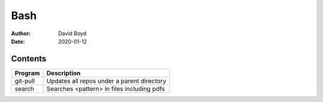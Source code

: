 Bash
####
:Author: David Boyd
:Date: 2020-01-12

Contents
========

+------------------------+-------------------------------------------------------------+
| Program                | Description                                                 |
+========================+=============================================================+
| git-pull               | Updates all repos under a parent directory                  |
+------------------------+-------------------------------------------------------------+
| search                 | Searches <pattern> in files including pdfs                  |
+------------------------+-------------------------------------------------------------+

